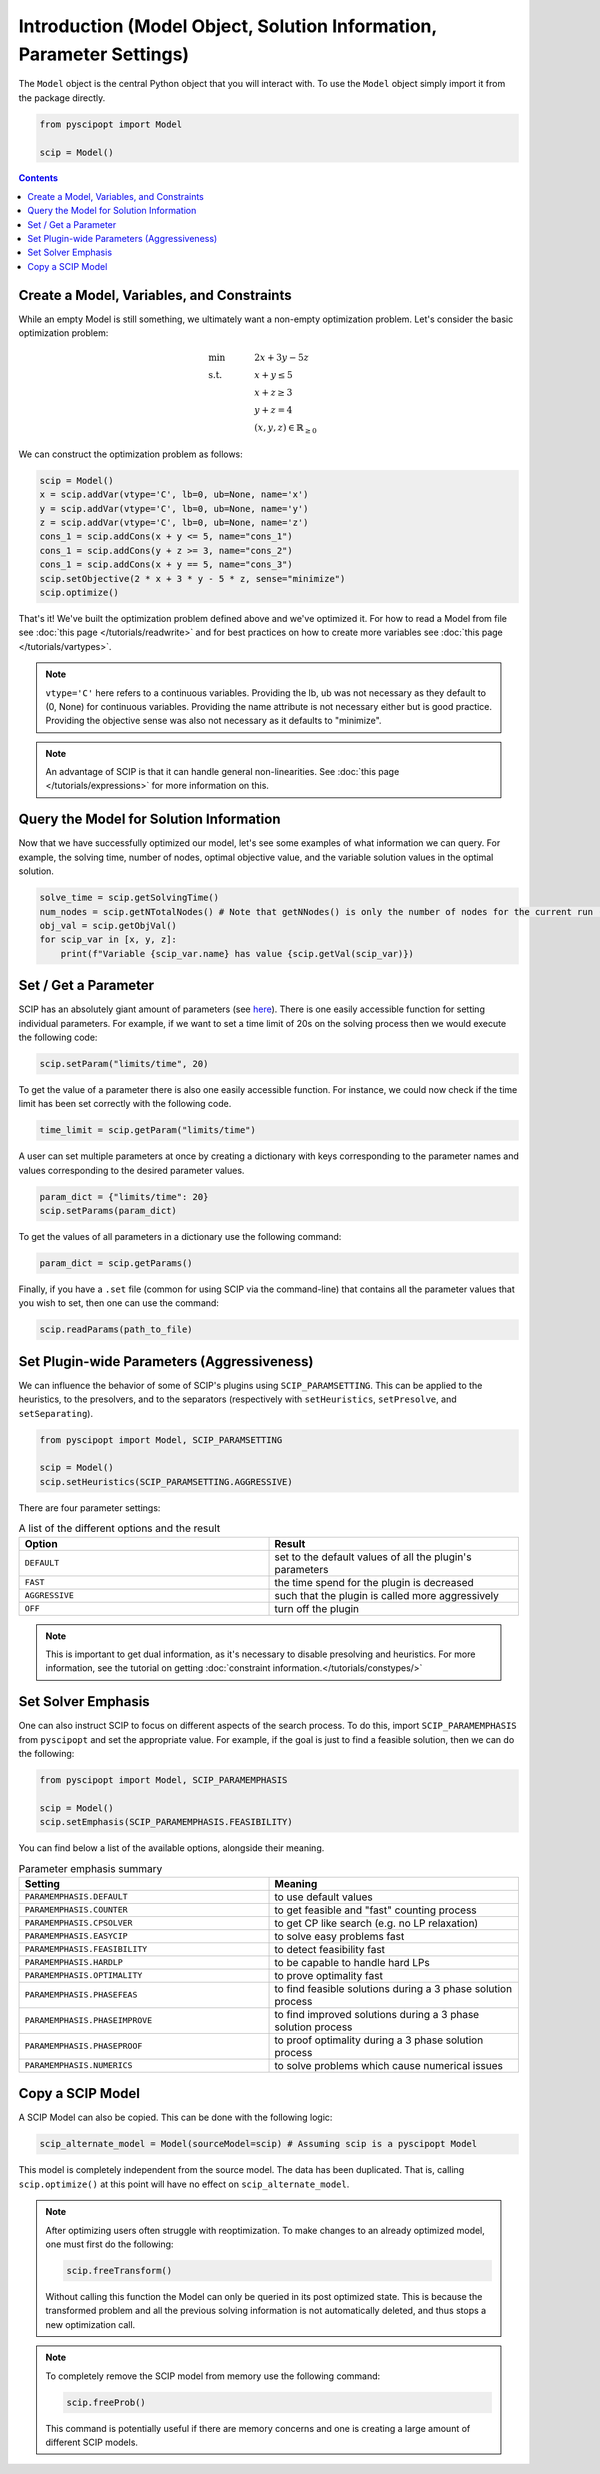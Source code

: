 #####################################################################
Introduction (Model Object, Solution Information, Parameter Settings)
#####################################################################


The ``Model`` object is the central Python object that you will interact with. To use the ``Model`` object
simply import it from the package directly.

.. code-block:: python

  from pyscipopt import Model

  scip = Model()

.. contents:: Contents


Create a Model, Variables, and Constraints
==============================================

While an empty Model is still something, we ultimately want a non-empty optimization problem. Let's
consider the basic optimization problem:

.. math::

  &\text{min} & \quad &2x + 3y -5z \\
  &\text{s.t.} & &x + y \leq 5\\
  & & &x+z \geq 3\\
  & & &y + z = 4\\
  & & &(x,y,z) \in \mathbb{R}_{\geq 0}

We can construct the optimization problem as follows:

.. code-block:: python

  scip = Model()
  x = scip.addVar(vtype='C', lb=0, ub=None, name='x')
  y = scip.addVar(vtype='C', lb=0, ub=None, name='y')
  z = scip.addVar(vtype='C', lb=0, ub=None, name='z')
  cons_1 = scip.addCons(x + y <= 5, name="cons_1")
  cons_1 = scip.addCons(y + z >= 3, name="cons_2")
  cons_1 = scip.addCons(x + y == 5, name="cons_3")
  scip.setObjective(2 * x + 3 * y - 5 * z, sense="minimize")
  scip.optimize()

That's it! We've built the optimization problem defined above and we've optimized it.
For how to read a Model from file see :doc:`this page </tutorials/readwrite>` and for best practices
on how to create more variables see :doc:`this page </tutorials/vartypes>`.

.. note:: ``vtype='C'`` here refers to a continuous variables.
  Providing the lb, ub was not necessary as they default to (0, None) for continuous variables.
  Providing the name attribute is not necessary either but is good practice.
  Providing the objective sense was also not necessary as it defaults to "minimize".

.. note:: An advantage of SCIP is that it can handle general non-linearities. See
  :doc:`this page </tutorials/expressions>` for more information on this.

Query the Model for Solution Information
=========================================

Now that we have successfully optimized our model, let's see some examples
of what information we can query. For example, the solving time, number of nodes,
optimal objective value, and the variable solution values in the optimal solution.

.. code-block:: python

  solve_time = scip.getSolvingTime()
  num_nodes = scip.getNTotalNodes() # Note that getNNodes() is only the number of nodes for the current run (resets at restart)
  obj_val = scip.getObjVal()
  for scip_var in [x, y, z]:
      print(f"Variable {scip_var.name} has value {scip.getVal(scip_var)})

Set / Get a Parameter
=====================

SCIP has an absolutely giant amount of parameters (see `here <https://www.scipopt.org/doc/html/PARAMETERS.php>`_).
There is one easily accessible function for setting individual parameters. For example,
if we want to set a time limit of 20s on the solving process then we would execute the following code:

.. code-block:: python

  scip.setParam("limits/time", 20)

To get the value of a parameter there is also one easily accessible function. For instance, we could
now check if the time limit has been set correctly with the following code.

.. code-block:: python

  time_limit = scip.getParam("limits/time")

A user can set multiple parameters at once by creating a dictionary with keys corresponding to the
parameter names and values corresponding to the desired parameter values.

.. code-block:: python

  param_dict = {"limits/time": 20}
  scip.setParams(param_dict)

To get the values of all parameters in a dictionary use the following command:

.. code-block:: python

  param_dict = scip.getParams()

Finally, if you have a ``.set`` file (common for using SCIP via the command-line) that contains
all the parameter values that you wish to set, then one can use the command:

.. code-block:: python

  scip.readParams(path_to_file)

Set Plugin-wide Parameters (Aggressiveness)
===================================

We can influence the behavior of some of SCIP's plugins using ``SCIP_PARAMSETTING``. This can be applied 
to the heuristics, to the presolvers, and to the separators (respectively with ``setHeuristics``, 
``setPresolve``, and ``setSeparating``).

.. code-block:: python
  
  from pyscipopt import Model, SCIP_PARAMSETTING

  scip = Model()
  scip.setHeuristics(SCIP_PARAMSETTING.AGGRESSIVE) 

There are four parameter settings:

.. list-table:: A list of the different options and the result
  :widths: 25 25
  :align: center
  :header-rows: 1

  * - Option 
    - Result
  * - ``DEFAULT``
    - set to the default values of all the plugin's parameters
  * - ``FAST``
    - the time spend for the plugin is decreased
  * - ``AGGRESSIVE``
    - such that the plugin is called more aggressively
  * - ``OFF``
    - turn off the plugin

.. note:: This is important to get dual information, as it's necessary to disable presolving and heuristics. 
  For more information, see the tutorial on getting :doc:`constraint information.</tutorials/constypes/>`


Set Solver Emphasis
===================

One can also instruct SCIP to focus on different aspects of the search process. To do this, import 
``SCIP_PARAMEMPHASIS`` from ``pyscipopt`` and set the appropriate value. For example, 
if the goal is just to find a feasible solution, then we can do the following:

.. code-block:: python

    from pyscipopt import Model, SCIP_PARAMEMPHASIS

    scip = Model()
    scip.setEmphasis(SCIP_PARAMEMPHASIS.FEASIBILITY)

You can find below a list of the available options, alongside their meaning.

.. list-table:: Parameter emphasis summary
    :widths: 25 25
    :align: center
    :header-rows: 1

    * - Setting 
      - Meaning
    * - ``PARAMEMPHASIS.DEFAULT`` 
      - to use default values
    * - ``PARAMEMPHASIS.COUNTER``
      - to get feasible and "fast" counting process
    * - ``PARAMEMPHASIS.CPSOLVER`` 
      - to get CP like search (e.g. no LP relaxation)
    * - ``PARAMEMPHASIS.EASYCIP``
      - to solve easy problems fast
    * - ``PARAMEMPHASIS.FEASIBILITY`` 
      - to detect feasibility fast
    * - ``PARAMEMPHASIS.HARDLP``
      - to be capable to handle hard LPs
    * - ``PARAMEMPHASIS.OPTIMALITY``
      - to prove optimality fast
    * - ``PARAMEMPHASIS.PHASEFEAS``
      - to find feasible solutions during a 3 phase solution process
    * - ``PARAMEMPHASIS.PHASEIMPROVE``
      - to find improved solutions during a 3 phase solution process
    * - ``PARAMEMPHASIS.PHASEPROOF``
      - to proof optimality during a 3 phase solution process
    * - ``PARAMEMPHASIS.NUMERICS``
      - to solve problems which cause numerical issues

Copy a SCIP Model
==================

A SCIP Model can also be copied. This can be done with the following logic:

.. code-block:: python

  scip_alternate_model = Model(sourceModel=scip) # Assuming scip is a pyscipopt Model

This model is completely independent from the source model. The data has been duplicated.
That is, calling ``scip.optimize()`` at this point will have no effect on ``scip_alternate_model``.

.. note:: After optimizing users often struggle with reoptimization. To make changes to an
  already optimized model, one must first do the following:

  .. code-block:: python

    scip.freeTransform()

  Without calling this function the Model can only be queried in its post optimized state.
  This is because the transformed problem and all the previous solving information
  is not automatically deleted, and thus stops a new optimization call.

.. note:: To completely remove the SCIP model from memory use the following command:

  .. code-block:: python

    scip.freeProb()

  This command is potentially useful if there are memory concerns and one is creating a large amount
  of different SCIP models.



